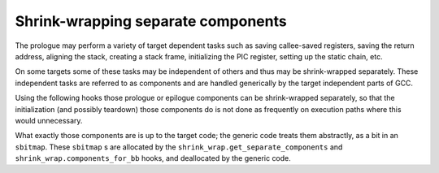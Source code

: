 ..
  Copyright 1988-2021 Free Software Foundation, Inc.
  This is part of the GCC manual.
  For copying conditions, see the GPL license file

.. _shrink-wrapping-separate-components:

Shrink-wrapping separate components
^^^^^^^^^^^^^^^^^^^^^^^^^^^^^^^^^^^

.. index:: shrink-wrapping separate components

The prologue may perform a variety of target dependent tasks such as
saving callee-saved registers, saving the return address, aligning the
stack, creating a stack frame, initializing the PIC register, setting
up the static chain, etc.

On some targets some of these tasks may be independent of others and
thus may be shrink-wrapped separately.  These independent tasks are
referred to as components and are handled generically by the target
independent parts of GCC.

Using the following hooks those prologue or epilogue components can be
shrink-wrapped separately, so that the initialization (and possibly
teardown) those components do is not done as frequently on execution
paths where this would unnecessary.

What exactly those components are is up to the target code; the generic
code treats them abstractly, as a bit in an ``sbitmap``.  These
``sbitmap`` s are allocated by the ``shrink_wrap.get_separate_components``
and ``shrink_wrap.components_for_bb`` hooks, and deallocated by the
generic code.

.. function:: sbitmap TARGET_SHRINK_WRAP_GET_SEPARATE_COMPONENTS (void)

  .. hook-start:TARGET_SHRINK_WRAP_get_separate_components

  This hook should return an ``sbitmap`` with the bits set for those
  components that can be separately shrink-wrapped in the current function.
  Return ``NULL`` if the current function should not get any separate
  shrink-wrapping.
  Don't define this hook if it would always return ``NULL``.
  If it is defined, the other hooks in this group have to be defined as well.

.. hook-end

.. function:: sbitmap TARGET_SHRINK_WRAP_COMPONENTS_FOR_BB (basic_block)

  .. hook-start:TARGET_SHRINK_WRAP_components_for_bb

  This hook should return an ``sbitmap`` with the bits set for those
  components where either the prologue component has to be executed before
  the ``basic_block``, or the epilogue component after it, or both.

.. hook-end

.. function:: void TARGET_SHRINK_WRAP_DISQUALIFY_COMPONENTS (sbitmap components, edge e, sbitmap edge_components, bool is_prologue)

  .. hook-start:TARGET_SHRINK_WRAP_disqualify_components

  This hook should clear the bits in the :samp:`{components}` bitmap for those
  components in :samp:`{edge_components}` that the target cannot handle on edge
  :samp:`{e}`, where :samp:`{is_prologue}` says if this is for a prologue or an
  epilogue instead.

.. hook-end

.. function:: void TARGET_SHRINK_WRAP_EMIT_PROLOGUE_COMPONENTS (sbitmap)

  .. hook-start:TARGET_SHRINK_WRAP_emit_prologue_components

  Emit prologue insns for the components indicated by the parameter.

.. hook-end

.. function:: void TARGET_SHRINK_WRAP_EMIT_EPILOGUE_COMPONENTS (sbitmap)

  .. hook-start:TARGET_SHRINK_WRAP_emit_epilogue_components

  Emit epilogue insns for the components indicated by the parameter.

.. hook-end

.. function:: void TARGET_SHRINK_WRAP_SET_HANDLED_COMPONENTS (sbitmap)

  .. hook-start:TARGET_SHRINK_WRAP_set_handled_components

  Mark the components in the parameter as handled, so that the
  ``prologue`` and ``epilogue`` named patterns know to ignore those
  components.  The target code should not hang on to the ``sbitmap``, it
  will be deleted after this call.

.. hook-end

